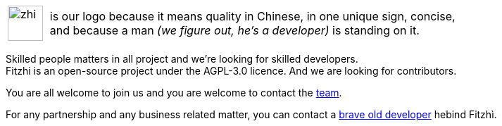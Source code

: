 :site: http://www.fitzhi.com
// :site: file:///users/frvidal/work/projets/site/
:nofooter:
:stem:

[cols="1a,10a", frame="no", grid="rows", width="500px"]
|===
|
[.text-right]
image::{site}/assets/img/zhi.png[width=50px] 

|
[.text-left]
is our logo because it means quality in Chinese, in one unique sign, concise, + 
and because a man _(we figure out, he's a developer)_ is standing on it. 
|===

Skilled people matters in all project and we're looking for skilled developers. +
Fitzhi is an open-source project under the AGPL-3.0 licence. And we are looking for contributors. 

You are all welcome to join us and you are welcome to contact the link:mailto:team@fitzhi.com[team].

For any partnership and any business related matter, you can contact a link:mailto:team@fitzhi.com[brave old developer] hebind Fitzhì.